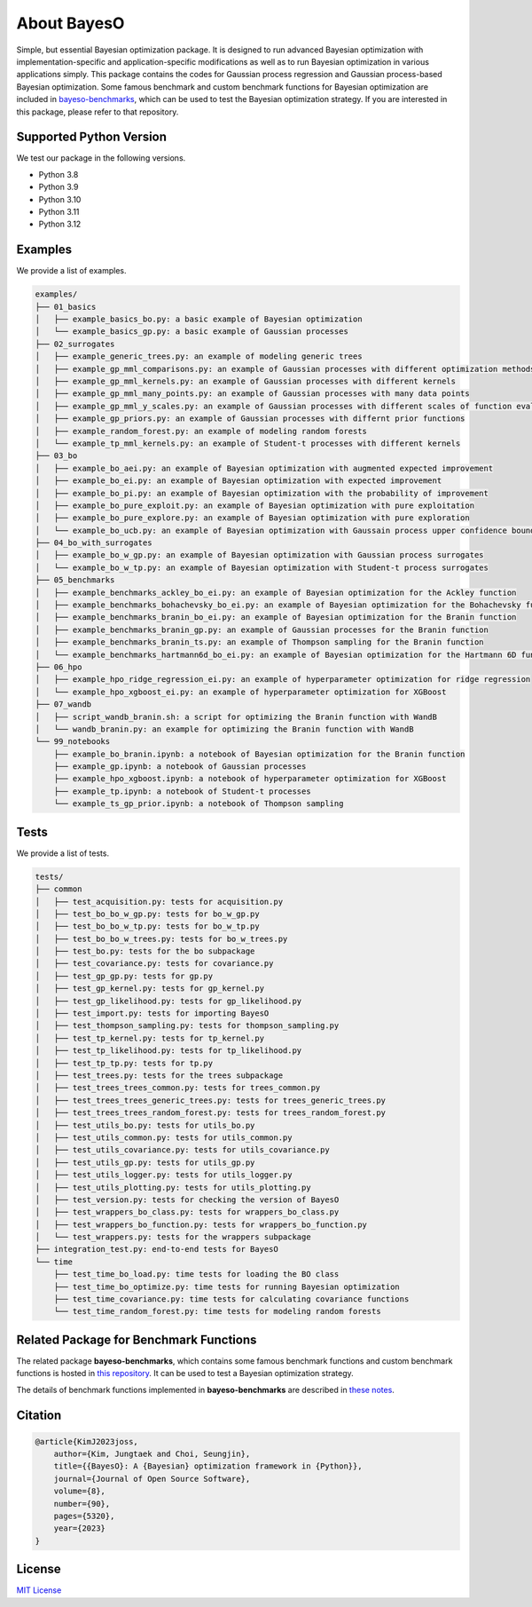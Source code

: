 About BayesO
############

Simple, but essential Bayesian optimization package.
It is designed to run advanced Bayesian optimization with implementation-specific and application-specific modifications as well as to run Bayesian optimization in various applications simply.
This package contains the codes for Gaussian process regression and Gaussian process-based Bayesian optimization.
Some famous benchmark and custom benchmark functions for Bayesian optimization are included in `bayeso-benchmarks <https://github.com/jungtaekkim/bayeso-benchmarks>`_, which can be used to test the Bayesian optimization strategy. If you are interested in this package, please refer to that repository.

Supported Python Version
========================

We test our package in the following versions.

- Python 3.8
- Python 3.9
- Python 3.10
- Python 3.11
- Python 3.12

Examples
========

We provide a list of examples.

.. code-block:: text

    examples/
    ├── 01_basics
    │   ├── example_basics_bo.py: a basic example of Bayesian optimization
    │   └── example_basics_gp.py: a basic example of Gaussian processes
    ├── 02_surrogates
    │   ├── example_generic_trees.py: an example of modeling generic trees
    │   ├── example_gp_mml_comparisons.py: an example of Gaussian processes with different optimization methods for marginal likelihood maximization
    │   ├── example_gp_mml_kernels.py: an example of Gaussian processes with different kernels
    │   ├── example_gp_mml_many_points.py: an example of Gaussian processes with many data points
    │   ├── example_gp_mml_y_scales.py: an example of Gaussian processes with different scales of function evaluations
    │   ├── example_gp_priors.py: an example of Gaussian processes with differnt prior functions
    │   ├── example_random_forest.py: an example of modeling random forests
    │   └── example_tp_mml_kernels.py: an example of Student-t processes with different kernels
    ├── 03_bo
    │   ├── example_bo_aei.py: an example of Bayesian optimization with augmented expected improvement
    │   ├── example_bo_ei.py: an example of Bayesian optimization with expected improvement
    │   ├── example_bo_pi.py: an example of Bayesian optimization with the probability of improvement
    │   ├── example_bo_pure_exploit.py: an example of Bayesian optimization with pure exploitation
    │   ├── example_bo_pure_explore.py: an example of Bayesian optimization with pure exploration
    │   └── example_bo_ucb.py: an example of Bayesian optimization with Gaussain process upper confidence bound
    ├── 04_bo_with_surrogates
    │   ├── example_bo_w_gp.py: an example of Bayesian optimization with Gaussian process surrogates
    │   └── example_bo_w_tp.py: an example of Bayesian optimization with Student-t process surrogates
    ├── 05_benchmarks
    │   ├── example_benchmarks_ackley_bo_ei.py: an example of Bayesian optimization for the Ackley function
    │   ├── example_benchmarks_bohachevsky_bo_ei.py: an example of Bayesian optimization for the Bohachevsky function
    │   ├── example_benchmarks_branin_bo_ei.py: an example of Bayesian optimization for the Branin function
    │   ├── example_benchmarks_branin_gp.py: an example of Gaussian processes for the Branin function
    │   ├── example_benchmarks_branin_ts.py: an example of Thompson sampling for the Branin function
    │   └── example_benchmarks_hartmann6d_bo_ei.py: an example of Bayesian optimization for the Hartmann 6D function
    ├── 06_hpo
    │   ├── example_hpo_ridge_regression_ei.py: an example of hyperparameter optimization for ridge regression
    │   └── example_hpo_xgboost_ei.py: an example of hyperparameter optimization for XGBoost
    ├── 07_wandb
    │   ├── script_wandb_branin.sh: a script for optimizing the Branin function with WandB
    │   └── wandb_branin.py: an example for optimizing the Branin function with WandB
    └── 99_notebooks
        ├── example_bo_branin.ipynb: a notebook of Bayesian optimization for the Branin function
        ├── example_gp.ipynb: a notebook of Gaussian processes
        ├── example_hpo_xgboost.ipynb: a notebook of hyperparameter optimization for XGBoost
        ├── example_tp.ipynb: a notebook of Student-t processes
        └── example_ts_gp_prior.ipynb: a notebook of Thompson sampling

Tests
=====

We provide a list of tests.

.. code-block:: text

    tests/
    ├── common
    │   ├── test_acquisition.py: tests for acquisition.py
    │   ├── test_bo_bo_w_gp.py: tests for bo_w_gp.py
    │   ├── test_bo_bo_w_tp.py: tests for bo_w_tp.py
    │   ├── test_bo_bo_w_trees.py: tests for bo_w_trees.py
    │   ├── test_bo.py: tests for the bo subpackage
    │   ├── test_covariance.py: tests for covariance.py
    │   ├── test_gp_gp.py: tests for gp.py
    │   ├── test_gp_kernel.py: tests for gp_kernel.py
    │   ├── test_gp_likelihood.py: tests for gp_likelihood.py
    │   ├── test_import.py: tests for importing BayesO
    │   ├── test_thompson_sampling.py: tests for thompson_sampling.py
    │   ├── test_tp_kernel.py: tests for tp_kernel.py
    │   ├── test_tp_likelihood.py: tests for tp_likelihood.py
    │   ├── test_tp_tp.py: tests for tp.py
    │   ├── test_trees.py: tests for the trees subpackage
    │   ├── test_trees_trees_common.py: tests for trees_common.py
    │   ├── test_trees_trees_generic_trees.py: tests for trees_generic_trees.py
    │   ├── test_trees_trees_random_forest.py: tests for trees_random_forest.py
    │   ├── test_utils_bo.py: tests for utils_bo.py
    │   ├── test_utils_common.py: tests for utils_common.py
    │   ├── test_utils_covariance.py: tests for utils_covariance.py
    │   ├── test_utils_gp.py: tests for utils_gp.py
    │   ├── test_utils_logger.py: tests for utils_logger.py
    │   ├── test_utils_plotting.py: tests for utils_plotting.py
    │   ├── test_version.py: tests for checking the version of BayesO
    │   ├── test_wrappers_bo_class.py: tests for wrappers_bo_class.py
    │   ├── test_wrappers_bo_function.py: tests for wrappers_bo_function.py
    │   └── test_wrappers.py: tests for the wrappers subpackage
    ├── integration_test.py: end-to-end tests for BayesO
    └── time
        ├── test_time_bo_load.py: time tests for loading the BO class
        ├── test_time_bo_optimize.py: time tests for running Bayesian optimization
        ├── test_time_covariance.py: time tests for calculating covariance functions
        └── test_time_random_forest.py: time tests for modeling random forests

Related Package for Benchmark Functions
=======================================

The related package **bayeso-benchmarks**, which contains some famous benchmark functions and custom benchmark functions is hosted in `this repository <https://github.com/jungtaekkim/bayeso-benchmarks>`_. It can be used to test a Bayesian optimization strategy.

The details of benchmark functions implemented in **bayeso-benchmarks** are described in `these notes <https://jungtaek.github.io/notes/benchmarks_bo.pdf>`_.

Citation
========

.. code-block:: latex

    @article{KimJ2023joss,
        author={Kim, Jungtaek and Choi, Seungjin},
        title={{BayesO}: A {Bayesian} optimization framework in {Python}},
        journal={Journal of Open Source Software},
        volume={8},
        number={90},
        pages={5320},
        year={2023}
    }

License
=======

`MIT License <https://github.com/jungtaekkim/bayeso/blob/main/LICENSE>`_

